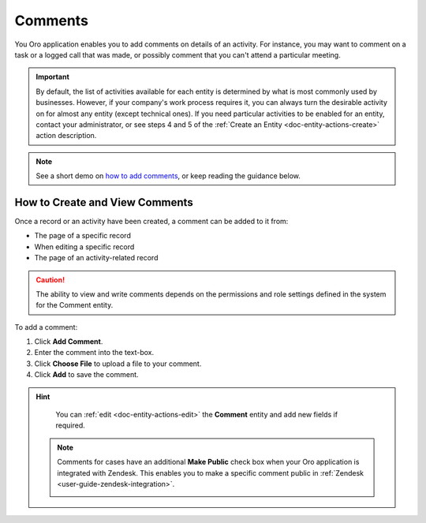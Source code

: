 .. _user-guide-activities-comments:

Comments
========

You Oro application enables you to add comments on details of an activity. For instance, you may want to comment on a task or a logged call that was made, or possibly comment that you can't attend a particular meeting.

.. important::
    By default, the list of activities available for each entity is determined by what is most commonly used by businesses. However, if your company's work process requires it, you can always turn the desirable activity on for almost any entity (except technical ones). If you need particular activities to be enabled for an entity, contact your administrator, or see steps 4 and 5 of the :ref:`Create an Entity <doc-entity-actions-create>` action description.

.. note:: See a short demo on `how to add comments <https://oroinc.com/orocrm/media-library/add-comments-orocrm>`_, or keep reading the guidance below.

   .. raw:: html

      <iframe width="560" height="315" src="https://www.youtube.com/embed/kGSqqKoNL20" frameborder="0" allowfullscreen></iframe>

How to Create and View Comments
-------------------------------

Once a record or an activity have been created, a comment can be added to it from:

- The page of a specific record
- When editing a specific record
- The page of an activity-related record

.. caution::

   The ability to view and write comments depends on the permissions and role settings defined in the system for the Comment entity.

To add a comment:

1. Click **Add Comment**.
2. Enter the comment into the text-box.
3. Click **Choose File** to upload a file to your comment.
4. Click **Add** to save the comment.

.. image:: /user_guide/img/activities/AddCommentToTask.png
   :alt: How to create and view comments
.. hint::

    You can :ref:`edit <doc-entity-actions-edit>` the **Comment** entity and add new fields if required.

 .. note:: Comments for cases have an additional **Make Public** check box when your Oro application is integrated with Zendesk. This enables you to make a specific comment  public in :ref:`Zendesk <user-guide-zendesk-integration>`.

     .. image:: /user_guide/img/activities/comments_case.png
        :alt: How to make a specific comment public in Zendesk
